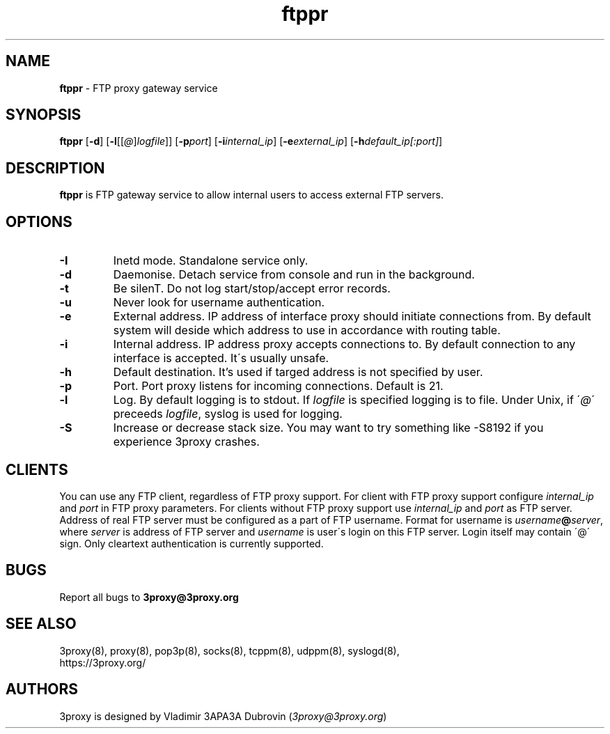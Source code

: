 .TH ftppr "8" "January 2019" "3proxy 0.9" "Universal proxy server"
.SH NAME
.B ftppr
\- FTP proxy gateway service
.SH SYNOPSIS
.BR "ftppr " [ -d ]
.IB \fR[ -l \fR[ \fR[ @ \fR] logfile \fR]]
.IB \fR[ -p port\fR]
.IB \fR[ -i internal_ip\fR]
.IB \fR[ -e external_ip\fR]
.IB \fR[ -h default_ip[:port]\fR]
.SH DESCRIPTION
.B ftppr
is FTP gateway service to allow internal users to access external FTP
servers.
.SH OPTIONS
.TP
.B -I
Inetd mode. Standalone service only.
.TP
.B -d
Daemonise. Detach service from console and run in the background.
.TP
.B -t
Be silenT. Do not log start/stop/accept error records.
.TP
.B -u
Never look for username authentication.
.TP
.B -e
External address. IP address of interface proxy should initiate connections
from. 
By default system will deside which address to use in accordance
with routing table.
.TP
.B -i
Internal address. IP address proxy accepts connections to.
By default connection to any interface is accepted. It\'s usually unsafe.
.TP
.B -h
Default destination. It's used if targed address is not specified by user.
.TP
.B -p
Port. Port proxy listens for incoming connections. Default is 21.
.TP
.B -l
Log. By default logging is to stdout. If
.I logfile
is specified logging is to file. Under Unix, if
.RI \' @ \'
preceeds
.IR logfile ,
syslog is used for logging.
.TP
.B -S
Increase or decrease stack size. You may want to try something like -S8192 if you experience 3proxy
crashes.
.SH CLIENTS
You can use any FTP client, regardless of FTP proxy support. For client with
FTP proxy support configure
.I internal_ip
and
.IR port
in FTP proxy parameters.
For clients without FTP proxy support use
.I internal_ip
and
.IR port
as FTP server. Address of real FTP server must be configured as a part of
FTP username. Format for username is
.IR username \fB@ server ,
where
.I server
is address of FTP server and
.I username
is user\'s login on this FTP server. Login itself may contain \'@\' sign.
Only cleartext authentication is currently supported.
.SH BUGS
Report all bugs to
.BR 3proxy@3proxy.org
.SH SEE ALSO
3proxy(8), proxy(8), pop3p(8), socks(8), tcppm(8), udppm(8), syslogd(8),
.br
https://3proxy.org/
.SH AUTHORS
3proxy is designed by Vladimir 3APA3A Dubrovin
.RI ( 3proxy@3proxy.org )
